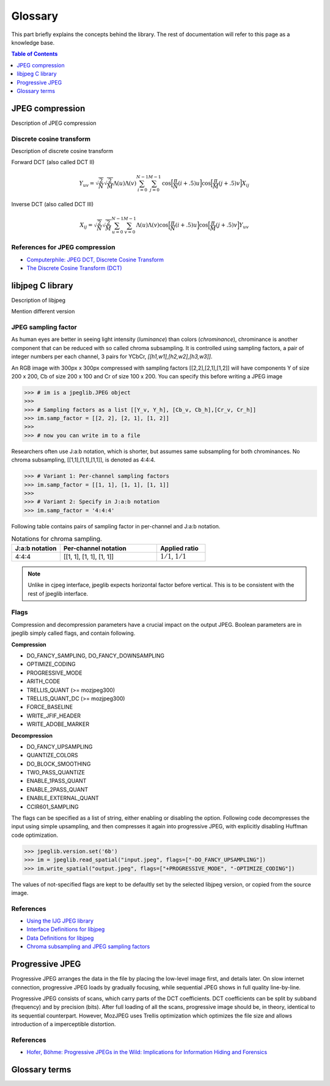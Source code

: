 Glossary
===================================

This part briefly explains the concepts behind the library.
The rest of documentation will refer to this page as a knowledge base.

.. contents:: Table of Contents
   :local:
   :depth: 1

JPEG compression
----------------

Description of JPEG compression


Discrete cosine transform
"""""""""""""""""""""""""

Description of discrete cosine transform

Forward DCT (also called DCT II)

.. math::
    Y_{uv}=\sqrt{\frac{2}{N}}\sqrt{\frac{2}{M}}\Lambda(u)\Lambda(v)\sum_{i=0}^{N-1}\sum_{j=0}^{M-1}\text{cos}\Big[\frac{\pi}{N}(i+.5)u\Big]\text{cos}\Big[\frac{\pi}{M}(j+.5)v\Big]X_{ij}

Inverse DCT (also called DCT III)

.. math::
    X_{ij}=\sqrt{\frac{2}{N}}\sqrt{\frac{2}{M}}\sum_{u=0}^{N-1}\sum_{v=0}^{M-1}\Lambda(u)\Lambda(v)\text{cos}\Big[\frac{\pi}{N}(i+.5)u\Big]\text{cos}\Big[\frac{\pi}{M}(j+.5)v\Big]Y_{uv}


References for JPEG compression
"""""""""""""""""""""""""""""""

* `Computerphile: JPEG DCT, Discrete Cosine Transform <https://www.youtube.com/watch?v=Q2aEzeMDHMA&ab_channel=Computerphile>`_
* `The Discrete Cosine Transform (DCT) <https://users.cs.cf.ac.uk/Dave.Marshall/Multimedia/node231.html>`_

libjpeg C library
-----------------

Description of libjpeg

Mention different version

JPEG sampling factor
""""""""""""""""""""

As human eyes are better in seeing light intensity (*luminance*) than colors (*chrominance*),
chrominance is another component that can be reduced with so called chroma subsampling.
It is controlled using sampling factors, a pair of integer numbers per each channel,
3 pairs for YCbCr, `[[h1,w1],[h2,w2],[h3,w3]]`.

An RGB image with 300px x 300px compressed with sampling factors [[2,2],[2,1],[1,2]]
will have components Y of size 200 x 200, Cb of size 200 x 100 and Cr of size 100 x 200.
You can specify this before writing a JPEG image

>>> # im is a jpeglib.JPEG object
>>>
>>> # Sampling factors as a list [[Y_v, Y_h], [Cb_v, Cb_h],[Cr_v, Cr_h]]
>>> im.samp_factor = [[2, 2], [2, 1], [1, 2]]
>>>
>>> # now you can write im to a file

Researchers often use J:a:b notation, which is shorter, but assumes same subsampling for both chrominances.
No chroma subsampling, [[1,1],[1,1],[1,1]], is denoted as 4:4:4.

>>> # Variant 1: Per-channel sampling factors
>>> im.samp_factor = [[1, 1], [1, 1], [1, 1]]
>>>
>>> # Variant 2: Specify in J:a:b notation
>>> im.samp_factor = '4:4:4'

Following table contains pairs of sampling factor in per-channel and J:a:b notation.

.. list-table:: Notations for chroma sampling.
   :widths: 25 50 25
   :header-rows: 1

   * - J:a:b notation
     - Per-channel notation
     - Applied ratio
   * - 4:4:4
     - [[1, 1], [1, 1], [1, 1]]
     - :math:`1/1`, :math:`1/1`

.. note::

    Unlike in cjpeg interface, jpeglib expects horizontal factor before vertical.
    This is to be consistent with the rest of jpeglib interface.

Flags
"""""

Compression and decompression parameters have a crucial impact on the output JPEG.
Boolean parameters are in jpeglib simply called flags, and contain following.

**Compression**

- DO_FANCY_SAMPLING, DO_FANCY_DOWNSAMPLING
- OPTIMIZE_CODING
- PROGRESSIVE_MODE
- ARITH_CODE
- TRELLIS_QUANT (>= mozjpeg300)
- TRELLIS_QUANT_DC (>= mozjpeg300)
- FORCE_BASELINE
- WRITE_JFIF_HEADER
- WRITE_ADOBE_MARKER

**Decompression**

- DO_FANCY_UPSAMPLING
- QUANTIZE_COLORS
- DO_BLOCK_SMOOTHING
- TWO_PASS_QUANTIZE
- ENABLE_1PASS_QUANT
- ENABLE_2PASS_QUANT
- ENABLE_EXTERNAL_QUANT
- CCIR601_SAMPLING

The flags can be specified as a list of string, either enabling or disabling the option.
Following code decompresses the input using simple upsampling, and then compresses it again
into progressive JPEG, with explicitly disabling Huffman code optimization.

>>> jpeglib.version.set('6b')
>>> im = jpeglib.read_spatial("input.jpeg", flags=["-DO_FANCY_UPSAMPLING"])
>>> im.write_spatial("output.jpeg", flags=["+PROGRESSIVE_MODE", "-OPTIMIZE_CODING"])

The values of not-specified flags are kept to be defaultly set by the selected libjpeg version,
or copied from the source image.


References
""""""""""

* `Using the IJG JPEG library <https://freedesktop.org/wiki/Software/libjpeg/>`_
* `Interface Definitions for libjpeg <https://refspecs.linuxbase.org/LSB_3.1.0/LSB-Desktop-generic/LSB-Desktop-generic/libjpegman.html>`_
* `Data Definitions for libjpeg <https://refspecs.linuxbase.org/LSB_3.1.0/LSB-Desktop-generic/LSB-Desktop-generic/libjpeg-ddefs.html>`_
* `Chroma subsampling and JPEG sampling factors <https://zpl.fi/chroma-subsampling-and-jpeg-sampling-factors/>`_


Progressive JPEG
----------------

Progressive JPEG arranges the data in the file by placing the low-level image first, and details later.
On slow internet connection, progressive JPEG loads by gradually focusing, while sequential JPEG shows in full quality line-by-line.

Progressive JPEG consists of scans, which carry parts of the DCT coefficients. DCT coefficients can be split by subband (frequency) and by precision (bits).
After full loading of all the scans, progressive image should be, in theory, identical to its sequential counterpart.
However, MozJPEG uses Trellis optimization which optimizes the file size and allows introduction of a imperceptible distortion.

References
""""""""""

* `Hofer, Böhme: Progressive JPEGs in the Wild: Implications for Information Hiding and Forensics <https://informationsecurity.uibk.ac.at/pdfs/HB2023_IHMMSEC.pdf>`_



Glossary terms
--------------

.. glossary::

    DCT
        Discrete cosine transform

    libjpeg
        C library developed by IJC

    JPEG
        Joint Photographic Experts Group, image compression standard.

    JPG
        Synonym to :term:`JPEG`.

    spatial domain
        Description of spatial domain


